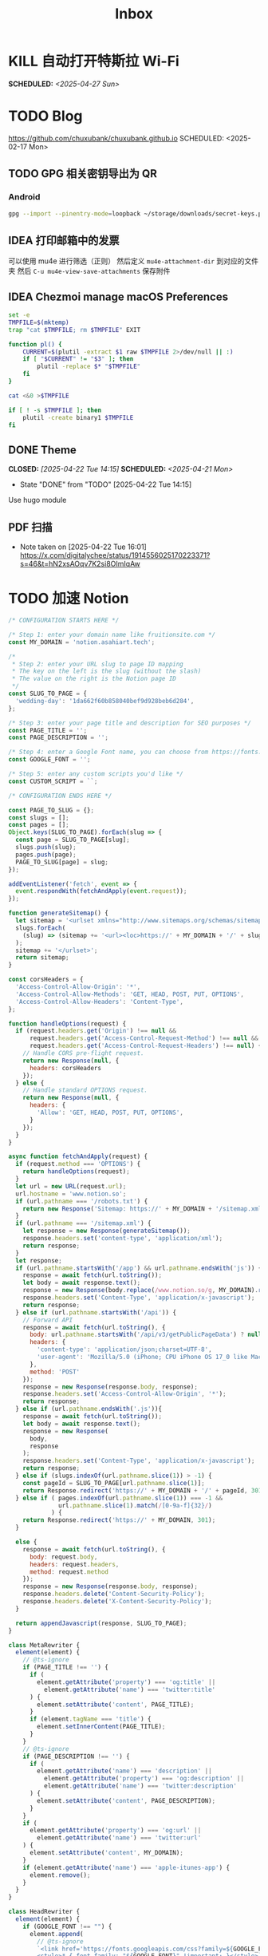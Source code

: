 #+title: Inbox
#+OPTIONS: toc:nil author:nil date:nil prop:t p:t

* KILL 自动打开特斯拉 Wi-Fi
SCHEDULED: <2025-04-27 Sun>
* TODO Blog
https://github.com/chuxubank/chuxubank.github.io
SCHEDULED: <2025-02-17 Mon>
** TODO GPG 相关密钥导出为 QR
*** Android
#+begin_src sh
  gpg --import --pinentry-mode=loopback ~/storage/downloads/secret-keys.pgp
#+end_src
** IDEA 打印邮箱中的发票
可以使用 mu4e 进行筛选（正则）
然后定义 ~mu4e-attachment-dir~ 到对应的文件夹
然后 ~C-u mu4e-view-save-attachments~ 保存附件
** IDEA Chezmoi manage macOS Preferences
#+begin_src sh
  set -e
  TMPFILE=$(mktemp)
  trap "cat $TMPFILE; rm $TMPFILE" EXIT

  function pl() {
      CURRENT=$(plutil -extract $1 raw $TMPFILE 2>/dev/null || :)
      if [ "$CURRENT" != "$3" ]; then
          plutil -replace $* "$TMPFILE"
      fi
  }

  cat <&0 >$TMPFILE

  if [ ! -s $TMPFILE ]; then
      plutil -create binary1 $TMPFILE
  fi
#+end_src
** DONE Theme
CLOSED: [2025-04-22 Tue 14:15] SCHEDULED: <2025-04-21 Mon>
- State "DONE"       from "TODO"       [2025-04-22 Tue 14:15]
Use hugo module

** PDF 扫描
- Note taken on [2025-04-22 Tue 16:01] \\
  https://x.com/digitalychee/status/1914556025170223371?s=46&t=hN2xsAOqv7K2si8OImIqAw
* TODO 加速 Notion
#+begin_src js
  /* CONFIGURATION STARTS HERE */

  /* Step 1: enter your domain name like fruitionsite.com */
  const MY_DOMAIN = 'notion.asahiart.tech';

  /*
   ,* Step 2: enter your URL slug to page ID mapping
   ,* The key on the left is the slug (without the slash)
   ,* The value on the right is the Notion page ID
   ,*/
  const SLUG_TO_PAGE = {
    'wedding-day': '1da662f60b858040bef9d928beb6d284',
  };

  /* Step 3: enter your page title and description for SEO purposes */
  const PAGE_TITLE = '';
  const PAGE_DESCRIPTION = '';

  /* Step 4: enter a Google Font name, you can choose from https://fonts.google.com */
  const GOOGLE_FONT = '';

  /* Step 5: enter any custom scripts you'd like */
  const CUSTOM_SCRIPT = ``;

  /* CONFIGURATION ENDS HERE */

  const PAGE_TO_SLUG = {};
  const slugs = [];
  const pages = [];
  Object.keys(SLUG_TO_PAGE).forEach(slug => {
    const page = SLUG_TO_PAGE[slug];
    slugs.push(slug);
    pages.push(page);
    PAGE_TO_SLUG[page] = slug;
  });

  addEventListener('fetch', event => {
    event.respondWith(fetchAndApply(event.request));
  });

  function generateSitemap() {
    let sitemap = '<urlset xmlns="http://www.sitemaps.org/schemas/sitemap/0.9">';
    slugs.forEach(
      (slug) => (sitemap += '<url><loc>https://' + MY_DOMAIN + '/' + slug + '</loc></url>')
    );
    sitemap += '</urlset>';
    return sitemap;
  }

  const corsHeaders = {
    'Access-Control-Allow-Origin': '*',
    'Access-Control-Allow-Methods': 'GET, HEAD, POST, PUT, OPTIONS',
    'Access-Control-Allow-Headers': 'Content-Type',
  };

  function handleOptions(request) {
    if (request.headers.get('Origin') !== null &&
        request.headers.get('Access-Control-Request-Method') !== null &&
        request.headers.get('Access-Control-Request-Headers') !== null) {
      // Handle CORS pre-flight request.
      return new Response(null, {
        headers: corsHeaders
      });
    } else {
      // Handle standard OPTIONS request.
      return new Response(null, {
        headers: {
          'Allow': 'GET, HEAD, POST, PUT, OPTIONS',
        }
      });
    }
  }

  async function fetchAndApply(request) {
    if (request.method === 'OPTIONS') {
      return handleOptions(request);
    }
    let url = new URL(request.url);
    url.hostname = 'www.notion.so';
    if (url.pathname === '/robots.txt') {
      return new Response('Sitemap: https://' + MY_DOMAIN + '/sitemap.xml');
    }
    if (url.pathname === '/sitemap.xml') {
      let response = new Response(generateSitemap());
      response.headers.set('content-type', 'application/xml');
      return response;
    }
    let response;
    if (url.pathname.startsWith('/app') && url.pathname.endsWith('js')) {
      response = await fetch(url.toString());
      let body = await response.text();
      response = new Response(body.replace(/www.notion.so/g, MY_DOMAIN).replace(/notion.so/g, MY_DOMAIN), response);
      response.headers.set('Content-Type', 'application/x-javascript');
      return response;
    } else if (url.pathname.startsWith('/api')) {
      // Forward API
      response = await fetch(url.toString(), {
        body: url.pathname.startsWith('/api/v3/getPublicPageData') ? null : request.body,
        headers: {
          'content-type': 'application/json;charset=UTF-8',
          'user-agent': 'Mozilla/5.0 (iPhone; CPU iPhone OS 17_0 like Mac OS X) AppleWebKit/605.1.15 (KHTML, like Gecko) Version/17.0 Mobile/15E148 Safari/604.1'
        },
        method: 'POST'
      });
      response = new Response(response.body, response);
      response.headers.set('Access-Control-Allow-Origin', '*');
      return response;
    } else if (url.pathname.endsWith('.js')){
      response = await fetch(url.toString());
      let body = await response.text();
      response = new Response(
        body,
        response
      );
      response.headers.set('Content-Type', 'application/x-javascript');
      return response;
    } else if (slugs.indexOf(url.pathname.slice(1)) > -1) {
      const pageId = SLUG_TO_PAGE[url.pathname.slice(1)];
      return Response.redirect('https://' + MY_DOMAIN + '/' + pageId, 301);
    } else if ( pages.indexOf(url.pathname.slice(1)) === -1 &&
                url.pathname.slice(1).match(/[0-9a-f]{32}/)
              ) {
      return Response.redirect('https://' + MY_DOMAIN, 301);
    }
    
    else {
      response = await fetch(url.toString(), {
        body: request.body,
        headers: request.headers,
        method: request.method
      });
      response = new Response(response.body, response);
      response.headers.delete('Content-Security-Policy');
      response.headers.delete('X-Content-Security-Policy');
    }

    return appendJavascript(response, SLUG_TO_PAGE);
  }

  class MetaRewriter {
    element(element) {
      // @ts-ignore
      if (PAGE_TITLE !== '') {
        if (
          element.getAttribute('property') === 'og:title' ||
            element.getAttribute('name') === 'twitter:title'
        ) {
          element.setAttribute('content', PAGE_TITLE);
        }
        if (element.tagName === 'title') {
          element.setInnerContent(PAGE_TITLE);
        }
      }
      // @ts-ignore
      if (PAGE_DESCRIPTION !== '') {
        if (
          element.getAttribute('name') === 'description' ||
            element.getAttribute('property') === 'og:description' ||
            element.getAttribute('name') === 'twitter:description'
        ) {
          element.setAttribute('content', PAGE_DESCRIPTION);
        }
      }
      if (
        element.getAttribute('property') === 'og:url' ||
          element.getAttribute('name') === 'twitter:url'
      ) {
        element.setAttribute('content', MY_DOMAIN);
      }
      if (element.getAttribute('name') === 'apple-itunes-app') {
        element.remove();
      }
    }
  }

  class HeadRewriter {
    element(element) {
      if (GOOGLE_FONT !== "") {
        element.append(
          // @ts-ignore
          `<link href='https://fonts.googleapis.com/css?family=${GOOGLE_FONT.replace(' ', '+')}:Regular,Bold,Italic&display=swap' rel='stylesheet'>
          <style>* { font-family: "${GOOGLE_FONT}" !important; }</style>`,
          {
            html: true
          }
        );
      }
      element.append(
        `<style>
        div.notion-topbar > div > div:nth-child(1n).toggle-mode { display: none !important; }
        div.notion-topbar > div > div:nth-child(3) { display: none !important; }
        div.notion-topbar > div > div:nth-child(4) { display: none !important; }
        div.notion-topbar > div > div:nth-child(5) { display: none !important; }
        div.notion-topbar > div > div:nth-child(6) { display: none !important; }
        div.notion-topbar-mobile > div:nth-child(1n).toggle-mode { display: none !important; }
        div.notion-topbar-mobile > div:nth-child(3) { display: none !important; }
        div.notion-topbar-mobile > div:nth-child(4) { display: none !important; }
        div.notion-topbar-mobile > div:nth-child(5) { display: none !important; }
        </style>`,
        {
          html: true
        }
      );
    }
  }

  class BodyRewriter {
    constructor(SLUG_TO_PAGE) {
      this.SLUG_TO_PAGE = SLUG_TO_PAGE;
    }
    element(element) {
      element.append(
        `<script>
        window.CONFIG.domainBaseUrl = 'https://${MY_DOMAIN}';
        localStorage.__console = true;
        const SLUG_TO_PAGE = ${JSON.stringify(this.SLUG_TO_PAGE)};
        const PAGE_TO_SLUG = {};
        const slugs = [];
        const pages = [];
        const el = document.createElement('div');
        let redirected = false;
        Object.keys(SLUG_TO_PAGE).forEach(slug => {
          const page = SLUG_TO_PAGE[slug];
          slugs.push(slug);
          pages.push(page);
          PAGE_TO_SLUG[page] = slug;
        });
        function getPage() {
          return location.pathname.slice(-32);
        }
        function getSlug() {
          return location.pathname.slice(1);
        }
        function updateSlug() {
          const slug = PAGE_TO_SLUG[getPage()];
          if (slug != null) {
            history.replaceState(history.state, '', '/' + slug);
          }
        }
        function onDark() {
          el.innerHTML = '<div title="Change to Light Mode" style="margin-left: auto; margin-right: 14px; min-width: 0px;"><div role="button" tabindex="0" style="user-select: none; transition: background 120ms ease-in 0s; cursor: pointer; border-radius: 44px;"><div style="display: flex; flex-shrink: 0; height: 14px; width: 26px; border-radius: 44px; padding: 2px; box-sizing: content-box; background: rgb(46, 170, 220); transition: background 200ms ease 0s, box-shadow 200ms ease 0s;"><div style="width: 14px; height: 14px; border-radius: 44px; background: white; transition: transform 200ms ease-out 0s, background 200ms ease-out 0s; transform: translateX(12px) translateY(0px);"></div></div></div></div>';
          document.body.classList.add('dark');
          __console.environment.ThemeStore.setState({ mode: 'dark' });
        };
        function onLight() {
          el.innerHTML = '<div title="Change to Dark Mode" style="margin-left: auto; margin-right: 14px; min-width: 0px;"><div role="button" tabindex="0" style="user-select: none; transition: background 120ms ease-in 0s; cursor: pointer; border-radius: 44px;"><div style="display: flex; flex-shrink: 0; height: 14px; width: 26px; border-radius: 44px; padding: 2px; box-sizing: content-box; background: rgba(135, 131, 120, 0.3); transition: background 200ms ease 0s, box-shadow 200ms ease 0s;"><div style="width: 14px; height: 14px; border-radius: 44px; background: white; transition: transform 200ms ease-out 0s, background 200ms ease-out 0s; transform: translateX(0px) translateY(0px);"></div></div></div></div>';
          document.body.classList.remove('dark');
          __console.environment.ThemeStore.setState({ mode: 'light' });
        }
        function toggle() {
          if (document.body.classList.contains('dark')) {
            onLight();
          } else {
            onDark();
          }
        }
        function addDarkModeButton(device) {
          const nav = device === 'web' ? document.querySelector('.notion-topbar').firstChild : document.querySelector('.notion-topbar-mobile');
          el.className = 'toggle-mode';
          el.addEventListener('click', toggle);
          nav.appendChild(el);

          // enable smart dark mode based on user-preference
          if (window.matchMedia && window.matchMedia('(prefers-color-scheme: dark)').matches) {
              onDark();
          } else {
              onLight();
          }

          // try to detect if user-preference change
          window.matchMedia('(prefers-color-scheme: dark)').addEventListener('change', e => {
              toggle();
          });
        }
        const observer = new MutationObserver(function() {
          if (redirected) return;
          const nav = document.querySelector('.notion-topbar');
          const mobileNav = document.querySelector('.notion-topbar-mobile');
          if (nav && nav.firstChild && nav.firstChild.firstChild
            || mobileNav && mobileNav.firstChild) {
            redirected = true;
            updateSlug();
            addDarkModeButton(nav ? 'web' : 'mobile');
            const onpopstate = window.onpopstate;
            window.onpopstate = function() {
              if (slugs.includes(getSlug())) {
                const page = SLUG_TO_PAGE[getSlug()];
                if (page) {
                  history.replaceState(history.state, 'bypass', '/' + page);
                }
              }
              onpopstate.apply(this, [].slice.call(arguments));
              updateSlug();
            };
          }
        });
        observer.observe(document.querySelector('#notion-app'), {
          childList: true,
          subtree: true,
        });
        const replaceState = window.history.replaceState;
        window.history.replaceState = function(state) {
          if (arguments[1] !== 'bypass' && slugs.includes(getSlug())) return;
          return replaceState.apply(window.history, arguments);
        };
        const pushState = window.history.pushState;
        window.history.pushState = function(state) {
          const dest = new URL(location.protocol + location.host + arguments[2]);
          const id = dest.pathname.slice(-32);
          if (pages.includes(id)) {
            arguments[2] = '/' + PAGE_TO_SLUG[id];
          }
          return pushState.apply(window.history, arguments);
        };
        const open = window.XMLHttpRequest.prototype.open;
        window.XMLHttpRequest.prototype.open = function() {
          arguments[1] = arguments[1].replace('${MY_DOMAIN}', 'www.notion.so');
          return open.apply(this, [].slice.call(arguments));
        };
      </script>${CUSTOM_SCRIPT}`,
        {
          html: true
        }
      );
    }
  }

  async function appendJavascript(res, SLUG_TO_PAGE) {
    return new HTMLRewriter()
      .on('title', new MetaRewriter())
      .on('meta', new MetaRewriter())
      .on('head', new HeadRewriter())
      .on('body', new BodyRewriter(SLUG_TO_PAGE))
      .transform(res);
  }
#+end_src
* TODO Build online agenda
SCHEDULED: <2025-04-28 Mon>
* TODO 学习 Rust
SCHEDULED: <2025-05-03 Sat>
* DONE 洗胶片
SCHEDULED: <2025-03-02 Sun>
** DONE 带一次性相机
CLOSED: [2025-02-23 Sun 11:18] SCHEDULED: <2025-02-23 Sun>
- State "DONE"       from "TODO"       [2025-02-23 Sun 11:18]

* TODO 重构 Ansible
SCHEDULED: <2025-02-13 Thu>
:PROPERTIES:
:TRIGGER:  next-sibling scheduled!("++0d")
:END:
https://github.com/IronicBadger/ansible-role-docker-compose-generator
* TODO Setup new VPS
:PROPERTIES:
:TRIGGER: next-sibling scheduled!("++0d")
:END:
:LOGBOOK:
CLOCK: [2024-12-26 Thu 17:45]--[2024-12-26 Thu 19:45] =>  2:00
:END:
https://bandwagonhost.com/services
* TODO Setup OpenWrt
:PROPERTIES:
:TRIGGER: next-sibling scheduled!("++0d")
:END:
* TODO 使用 Ansible 优化 HomeLab
:PROPERTIES:
:TRIGGER:  next-sibling scheduled!("++0d")
:END:
https://docs.ansible.com/ansible/latest/collections/community/general/proxmox_kvm_module.html
https://pve.proxmox.com/wiki/Proxmox_VE_API#API_URL
https://openwrt.org/docs/guide-user/additional-software/opkg
* TODO Conventions
- https://keepachangelog.com/
- https://semver.org/
- https://www.conventionalcommits.org/
* TODO 皮肤科复诊
* TODO IPTV
SCHEDULED: <2025-05-03 Sat>
- Note taken on [2024-04-05 Fri 06:52] \\
  https://github.com/lizongying/my-tv
* TODO 基于 TrueNAS 搭建 nextCloud 私有云
:PROPERTIES:
:TRIGGER:  next-sibling scheduled!("++0d")
:END:
* TODO 整理 Download 文件夹
:PROPERTIES:
:BLOCKER:  previous-sibling
:END:
* TODO Bitcoin Whitepaper
* TODO 刷算法题
SCHEDULED: <2025-05-03 Sat>
https://github.com/yangshun/tech-interview-handbook
* TODO 学习日语
* TODO 国际驾照
* TODO 婚礼筹备 [0/6]
DEADLINE: <2025-05-01 Thu>
** TODO 人员安排
SCHEDULED: <2025-04-01 Tue>
*** TODO 游戏人员安排
SCHEDULED: <2025-04-27 Sun>
- [ ] 投沙包
- [ ] 套圈
- [ ] 扔大色子
** TODO 大屏幕 U 盘
SCHEDULED: <2025-04-28 Mon>
- [ ] 歌曲伴奏
- [ ] 相片
- [ ] 当日预览视频
*** TODO 回收 U 盘
SCHEDULED: <2025-05-02 Fri 20:00>
** TODO 礼品
*** DONE 上台演出礼品
SCHEDULED: <2025-04-09 Wed>
*** TODO 书签
**** STRT 书写书签
SCHEDULED: <2025-04-22 Tue>
灰：喜洋洋、乐陶陶、福满门、欢天喜地、乐无穷、喜盈盈、福满堂、乐融融、春风得意、吉星高照
绿：好运来、喜连连、福满绿、喜事多、生意旺、春满园、财源滚滚、乐无边、幸福到、喜盈盈
白：一帆风顺、白头偕老、雪兆丰年、玉洁冰清、云开见喜、清风拂面、明月当空、雪中送炭、玉润冰肌、白露为霜
金：招财进宝、财源广进、日进斗金、金玉满堂、黄金万两、金榜题名、富贵盈门、金光闪闪、铸就辉煌、富甲一方
栗：稳稳当当、脚踏实地、厚德载物、春华秋实、秋实迎丰、大地回春、丰收在望、根深叶茂、硕果累累、栗香盈屋
橙：心想事橙、甜甜蜜蜜、橙意浓、朝阳初照、橙光普照、橙香满屋、喜气橙天、橙梦成真、活力迸发、暖意融融
黄：五福临门、吉星高照、黄金时代、花开富贵、阳光灿烂、谷穗飘香、向阳花开、麦浪金黄、喜庆有余、芥子成金
红：喜上眉梢、红红火火、盛世良缘、合家欢乐、锦上添花、心花怒放、鸾凤和鸣、百年好合、喜气洋洋、花开并蒂
棕：坚韧不拔、波澜不惊、厚积薄发、笃志前行、守正出奇、稳扎稳打、砥砺前行、守护初心、功成名就、持之以恒
蓝：海阔天空、如鱼得水、乘风破浪、风调雨顺、云开见月、碧海青天、心旷神怡、蓝天白云、蓝图大展、晴空万里
***** DONE 购买书签
SCHEDULED: <2025-04-20 Sun>
** TODO 服装
*** TODO 拿绣合（放一套到朱老师家）
SCHEDULED: <2025-05-01 Thu>
*** TODO 男士服装 [5/6]
**** DONE 西装
**** DONE 领带
**** DONE 皮鞋
SCHEDULED: <2025-04-13 Sun>
**** TODO 拿西服
SCHEDULED: <2025-05-01 Thu>
**** DONE 衬衫
**** DONE 大衣
*** TODO 女士服装 [1/2]
**** DONE Jimmy Choo
SCHEDULED: <2025-04-13 Sun>
**** TODO 拿婚纱
SCHEDULED: <2025-05-01 Thu>
** TODO 新郎新娘发言稿誓词
SCHEDULED: <2025-04-30 Wed>
** TODO 家庭布置
SCHEDULED: <2025-04-27 Sun>
